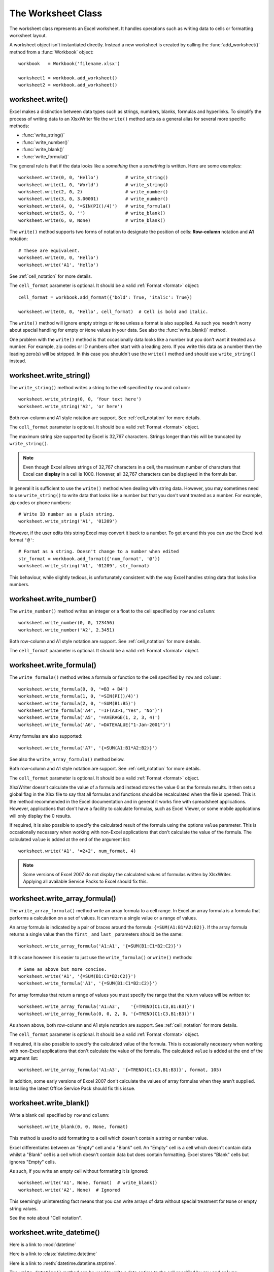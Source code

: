.. _worksheet:

The Worksheet Class
===================

The worksheet class represents an Excel worksheet. It handles operations such
as writing data to cells or formatting worksheet layout.

A worksheet object isn't instantiated directly. Instead a new worksheet is
created by calling the :func:`add_worksheet()` method from a :func:`Workbook`
object::

    workbook   = Workbook('filename.xlsx')

    worksheet1 = workbook.add_worksheet()
    worksheet2 = workbook.add_worksheet()


worksheet.write()
-----------------

.. py:function:: write(row, col, data[, cell_format])

   Write generic data to a worksheet cell.

   :param row:         The cell row (zero indexed).
   :param col:         The cell column (zero indexed).
   :param data:        Cell data to write. Variable types.
   :param cell_format: Optional Format object.
   :type  row:         integer
   :type  col:         integer
   :type  cell_format: :ref:`Format <format>`

Excel makes a distinction between data types such as strings, numbers, blanks,
formulas and hyperlinks. To simplify the process of writing data to an
XlsxWriter file the ``write()`` method acts as a general alias for several
more specific methods:

* :func:`write_string()`
* :func:`write_number()`
* :func:`write_blank()`
* :func:`write_formula()`

The general rule is that if the data looks like a *something* then a
*something* is written. Here are some examples::


    worksheet.write(0, 0, 'Hello')          # write_string()
    worksheet.write(1, 0, 'World')          # write_string()
    worksheet.write(2, 0, 2)                # write_number()
    worksheet.write(3, 0, 3.00001)          # write_number()
    worksheet.write(4, 0, '=SIN(PI()/4)')   # write_formula()
    worksheet.write(5, 0, '')               # write_blank()
    worksheet.write(6, 0, None)             # write_blank()

.. image:: _static/worksheet01.png

The ``write()`` method supports two forms of notation to designate the position
of cells: **Row-column** notation and **A1** notation::

    # These are equivalent.
    worksheet.write(0, 0, 'Hello')
    worksheet.write('A1', 'Hello')

See :ref:`cell_notation` for more details.


The ``cell_format`` parameter is optional. It should be a valid
:ref:`Format <format>` object::

    cell_format = workbook.add_format({'bold': True, 'italic': True})

    worksheet.write(0, 0, 'Hello', cell_format)  # Cell is bold and italic.

The ``write()`` method will ignore empty strings or ``None`` unless a format is
also supplied. As such you needn't worry about special handling for empty or
``None`` values in your data. See also the :func:`write_blank()` method.


One problem with the ``write()`` method is that occasionally data looks like a
number but you don't want it treated as a number. For example, zip codes or ID
numbers often start with a leading zero. If you write this data as a number
then the leading zero(s) will be stripped. In this case you shouldn't use the
``write()`` method and should use ``write_string()`` instead.


worksheet.write_string()
------------------------

.. py:function:: write_string(row, col, string[, cell_format])

   Write a string to a worksheet cell.

   :param row:         The cell row (zero indexed).
   :param col:         The cell column (zero indexed).
   :param string:      String to write to cell.
   :param cell_format: Optional Format object.
   :type  row:         integer
   :type  col:         integer
   :type  string:      string
   :type  cell_format: :ref:`Format <format>`

The ``write_string()`` method writes a string to the cell specified by ``row``
and ``column``::

    worksheet.write_string(0, 0, 'Your text here')
    worksheet.write_string('A2', 'or here')

Both row-column and A1 style notation are support. See :ref:`cell_notation` for
more details.

The ``cell_format`` parameter is optional. It should be a valid
:ref:`Format <format>` object.

The maximum string size supported by Excel is 32,767 characters. Strings longer
than this will be truncated by ``write_string()``.

.. note::
   Even though Excel allows strings of 32,767 characters in a cell, the
   maximum number of characters that Excel can **display** in a cell is 1000.
   However, all 32,767 characters can be displayed in the formula bar.

In general it is sufficient to use the ``write()`` method when dealing with
string data. However, you may sometimes need to use ``write_string()`` to
write data that looks like a number but that you don't want treated as a
number. For example, zip codes or phone numbers::

    # Write ID number as a plain string.
    worksheet.write_string('A1', '01209')

However, if the user edits this string Excel may convert it back to a number.
To get around this you can use the Excel text format ``'@'``::

    # Format as a string. Doesn't change to a number when edited
    str_format = workbook.add_format({'num_format', '@'})
    worksheet.write_string('A1', '01209', str_format)

This behaviour, while slightly tedious, is unfortunately consistent with the
way Excel handles string data that looks like numbers.


worksheet.write_number()
------------------------

.. py:function:: write_number(row, col, number[, cell_format])

   Write a number to a worksheet cell.

   :param row:         The cell row (zero indexed).
   :param col:         The cell column (zero indexed).
   :param number:      Number to write to cell.
   :param cell_format: Optional Format object.
   :type  row:         integer
   :type  col:         integer
   :type  number:      int or float
   :type  cell_format: :ref:`Format <format>`

The ``write_number()`` method writes an integer or a float to the cell
specified by ``row`` and ``column``::

    worksheet.write_number(0, 0, 123456)
    worksheet.write_number('A2', 2.3451)

Both row-column and A1 style notation are support. See :ref:`cell_notation` for
more details.

The ``cell_format`` parameter is optional. It should be a valid
:ref:`Format <format>` object.


worksheet.write_formula()
-------------------------

.. py:function:: write_formula(row, col, formula[, cell_format[, value]])

   Write a formula to a worksheet cell.

   :param row:         The cell row (zero indexed).
   :param col:         The cell column (zero indexed).
   :param formula:     Formula to write to cell.
   :param cell_format: Optional Format object.
   :type  row:         integer
   :type  col:         integer
   :type  formula:     string
   :type  cell_format: :ref:`Format <format>`

The ``write_formula()`` method writes a formula or function to the cell
specified by ``row`` and ``column``::

    worksheet.write_formula(0, 0, '=B3 + B4')
    worksheet.write_formula(1, 0, '=SIN(PI()/4)')
    worksheet.write_formula(2, 0, '=SUM(B1:B5)')
    worksheet.write_formula('A4', '=IF(A3>1,"Yes", "No")')
    worksheet.write_formula('A5', '=AVERAGE(1, 2, 3, 4)')
    worksheet.write_formula('A6', '=DATEVALUE("1-Jan-2001")')

Array formulas are also supported::

    worksheet.write_formula('A7', '{=SUM(A1:B1*A2:B2)}')

See also the ``write_array_formula()`` method below.

Both row-column and A1 style notation are support. See :ref:`cell_notation` for
more details.

The ``cell_format`` parameter is optional. It should be a valid
:ref:`Format <format>` object.

XlsxWriter doesn't calculate the value of a formula and instead stores the
value 0 as the formula results. It then sets a global flag in the Xlsx file to
say that all formulas and functions should be recalculated when the file is
opened. This is the method recommended in the Excel documentation and in
general it works fine with spreadsheet applications. However, applications
that don't have a facility to calculate formulas, such as Excel Viewer, or
some mobile applications will only display the 0 results.

If required, it is also possible to specify the calculated result of the
formula using the options ``value`` parameter. This is occasionally necessary
when working with non-Excel applications that don't calculate the value of the
formula. The calculated ``value`` is added at the end of the argument list::

    worksheet.write('A1', '=2+2', num_format, 4)

.. note::
   Some versions of Excel 2007 do not display the calculated values of
   formulas written by XlsxWriter. Applying all available Service
   Packs to Excel should fix this.


worksheet.write_array_formula()
-------------------------------

.. py:function:: write_array_formula(first_row, first_col, last_row, \
                                    last_col, formula[, cell_format[, value]])

   Write an array formula to a worksheet cell.

   :param first_row:   The first row of the range. (All zero indexed.)
   :param first_col:   The first column of the range.
   :param last_row:    The last row of the range.
   :param last_col:    The last col of the range.
   :param formula:     Array formula to write to cell.
   :param cell_format: Optional Format object.
   :type  first_row:   integer
   :type  first_col:   integer
   :type  last_row:    integer
   :type  last_col:    integer
   :type  formula:     string
   :type  cell_format: :ref:`Format <format>`

The ``write_array_formula()`` method write an array formula to a cell range. In
Excel an array formula is a formula that performs a calculation on a set of
values. It can return a single value or a range of values.

An array formula is indicated by a pair of braces around the formula:
``{=SUM(A1:B1*A2:B2)}``. If the array formula returns a single value then the ``first_`` and ``last_`` parameters should be the same::

    worksheet.write_array_formula('A1:A1', '{=SUM(B1:C1*B2:C2)}')

It this case however it is easier to just use the ``write_formula()`` or
``write()`` methods::

    # Same as above but more concise.
    worksheet.write('A1', '{=SUM(B1:C1*B2:C2)}')
    worksheet.write_formula('A1', '{=SUM(B1:C1*B2:C2)}')

For array formulas that return a range of values you must specify the range
that the return values will be written to::

    worksheet.write_array_formula('A1:A3',    '{=TREND(C1:C3,B1:B3)}')
    worksheet.write_array_formula(0, 0, 2, 0, '{=TREND(C1:C3,B1:B3)}')

As shown above, both row-column and A1 style notation are support. See
:ref:`cell_notation` for more details.

The ``cell_format`` parameter is optional. It should be a valid
:ref:`Format <format>` object.

If required, it is also possible to specify the calculated value of the
formula. This is occasionally necessary when working with non-Excel
applications that don't calculate the value of the formula. The calculated
``value`` is added at the end of the argument list::

    worksheet.write_array_formula('A1:A3', '{=TREND(C1:C3,B1:B3)}', format, 105)

In addition, some early versions of Excel 2007 don't calculate the values of
array formulas when they aren't supplied. Installing the latest Office Service
Pack should fix this issue.



worksheet.write_blank()
-----------------------

.. py:function:: write_blank(row, col, blank[, cell_format])

   Write a blank worksheet cell.

   :param row:         The cell row (zero indexed).
   :param col:         The cell column (zero indexed).
   :param blank:       None or empty string. The value is ignored.
   :param cell_format: Optional Format object.
   :type  row:         integer
   :type  col:         integer
   :type  cell_format: :ref:`Format <format>`

Write a blank cell specified by ``row`` and ``column``::

    worksheet.write_blank(0, 0, None, format)

This method is used to add formatting to a cell which doesn't contain a string
or number value.

Excel differentiates between an "Empty" cell and a "Blank" cell. An "Empty"
cell is a cell which doesn't contain data whilst a "Blank" cell is a cell
which doesn't contain data but does contain formatting. Excel stores "Blank"
cells but ignores "Empty" cells.

As such, if you write an empty cell without formatting it is ignored::

    worksheet.write('A1', None, format)  # write_blank()
    worksheet.write('A2', None)  # Ignored

This seemingly uninteresting fact means that you can write arrays of data
without special treatment for ``None`` or empty string values.


See the note about "Cell notation".


worksheet.write_datetime()
--------------------------

.. py:function:: write_datetime(row, col, datetime [, cell_format])

   Write a date or time to a worksheet cell.

   :param row:         The cell row (zero indexed).
   :param col:         The cell column (zero indexed).
   :param datetime:    A datetime.datetime object.
   :param cell_format: Optional Format object.
   :type  row:         integer
   :type  col:         integer
   :type  formula:     string
   :type  datetime:    :class:`datetime.datetime`
   :type  cell_format: :ref:`Format <format>`


Here is a link to :mod:`datetime`

Here is a link to :class:`datetime.datetime`

Here is a link to :meth:`datetime.datetime.strptime`.


The ``write_datetime()`` method can be used to write a date or time to the cell
specified by ``row`` and ``column``::

    worksheet.write_datetime('A1', '2004-05-13T23:20', date_format)

The ``date_string`` should be in the following format::

    yyyy-mm-ddThh:mm:ss.sss

This conforms to an ISO8601 date but it should be noted that the full range of
ISO8601 formats are not supported.

The following variations on the ``date_string`` parameter are permitted::

    yyyy-mm-ddThh:mm:ss.sss # Standard format
    yyyy-mm-ddT # No time
              Thh:mm:ss.sss # No date
    yyyy-mm-ddThh:mm:ss.sssZ # Additional Z (but not time zones)
    yyyy-mm-ddThh:mm:ss # No fractional seconds
    yyyy-mm-ddThh:mm # No seconds

Note that the ``T`` is required in all cases.

A date should always have a ``cell_format``, otherwise it will appear as a
number, see "DATES AND TIME IN EXCEL" and :ref:`format`. Here is a typical
example::

    date_format = workbook.add_format(num_format, 'mm/dd/yy')
    worksheet.write_datetime('A1', '2004-05-13T23:20', date_format)

Valid dates should be in the range 1900-01-01 to 9999-12-31, for the 1900 epoch
and 1904-01-01 to 9999-12-31, for the 1904 epoch. As with Excel, dates outside
these ranges will be written as a string.


worksheet.set_row()
-------------------

.. py:function:: set_row(row, height, cell_format, options)

   Set properties for a row of cells.
   
   :param int row:      The worksheet row (zero indexed).
   :param int height:   The row height.
   :param cell_format:  Optional Format object.
   :type  cell_format:  :ref:`Format <format>`
   :param dict options: Optional row parameters: hidden, level, collapsed.

The ``set_row()`` method is used to change the default properties of a row. The
most common use for this method is to change the height of a row::

    worksheet.set_row(0, 20)  # Set the height of Row 1 to 20.

The other common use for ``set_row()`` is to set the :ref:`Format <format>` for
all cells in the row::

    cell_format = workbook.add_format({'bold': True})

    worksheet.set_row(0, 20, cell_format)

If you wish to set the format of a row without changing the height you can pass
``None`` as the height parameter or use the default row height of 15::

    worksheet.set_row(1, None, cell_format)
    worksheet.set_row(1, 15,   cell_format)  # Same as this.

The ``cell_format`` parameter will be applied to any cells in the row that
don't have a format. As with Excel it is overidden by an explicit cell format.
For example::

    worksheet.set_row(0, None, format1)      # Row 1 has format1.
    
    worksheet.write('A1', 'Hello')           # Cell A1 defaults to format1.
    worksheet.write('B1', 'Hello', format2)  # Cell B1 keeps format2.

The ``options`` parameter is a dictionary with the following possible keys:

* ``'hidden'``
* ``'level'``
* ``'collapsed'``

Options can be set as follows::

    worksheet.set_row(0, 20, cell_format, {'hidden': 1})
    
    # Or use defaults for other properties and set the options only.
    worksheet.set_row(0, None, None, {'hidden': 1})
    
The ``'hidden'`` option is used to hide a row. This can be used, for example,
to hide intermediary steps in a complicated calculation::

    worksheet.set_row(0, 20, cell_format, {'hidden': 1})

The ``'level'`` parameter is used to set the outline level of the row. Outlines
are described in "Working with Outlines and Grouping". Adjacent rows with the
same outline level are grouped together into a single outline. (**Note**: This
feature is not implemented yet).

The following example sets an outline level of 1 for some rows::

    worksheet.set_row(0, None, None, {'level': 1})
    worksheet.set_row(1, None, None, {'level': 1})
    worksheet.set_row(2, None, None, {'level': 1})

.. note::
   Excel allows up to 7 outline levels. Therefore the ``'level'`` parameter
   should be in the range ``0 <= level <= 7``.

The ``'hidden'`` parameter can also be used to hide collapsed outlined rows
when used in conjunction with the ``'level'`` parameter::

    worksheet.set_row(1, None, None, {'hidden': 1, 'level': 1})
    worksheet.set_row(2, None, None, {'hidden': 1, 'level': 1})

The ``'collapsed'`` parameter is used in collapsed outlines to indicate which
row has the collapsed ``'+'`` symbol::

    worksheet.set_row(3, None, None, {'collapsed': 1})


worksheet.set_column()
----------------------

.. py:function:: set_column( first_col, last_col, width, cell_format, \
                             hidden, level, collapsed )
   Set properties for one or more columns of cells.
   
   :param int first_col: First column (zero-indexed).
   :param int last_col:  Last column (zero-indexed). Can be same as firstcol.
   :param int width:     The width of the column(s).
   :param cell_format:   Optional Format object.
   :type  cell_format:   :ref:`Format <format>`
   :param dict options:  Optional parameters: hidden, level, collapsed.
   
The ``set_column()``  method can be used to change the default properties of a
single column or a range of columns::

    worksheet.set_column(1, 3, 30)  # Width of columns B:D set to 30.

If ``set_column()`` is applied to a single column the value of ``first_col``
and ``last_col`` should be the same::

    worksheet.set_column(1, 1, 30)  # Width of column B set to 30.

It is also possible, and generally clearer, to specify a column range using the
form of A1 notation used for columns. See :ref:`cell_notation` for more
details.

Examples::

    worksheet.set_column(0, 0, 20)   # Column  A   width set to 20.
    worksheet.set_column(1, 3, 30)   # Columns B-D width set to 30.
    worksheet.set_column('E:E', 20)  # Column  E   width set to 20.
    worksheet.set_column('F:H', 30)  # Columns F-H width set to 30.

The width corresponds to the column width value that is specified in Excel. It
is approximately equal to the length of a string in the default font of
Calibri 11. Unfortunately, there is no way to specify "AutoFit" for a column
in the Excel file format. This feature is only available at runtime from
within Excel. It is possible to simulate "AutoFit" by tracking the width of
the data in the column as your write it.

As usual the ``cell_format`` :ref:`Format <format>`  parameter is optional. If
you wish to set the format without changing the width you can pass ``None`` as
the width parameter::

    cell_format = workbook.add_format({'bold': True})

    worksheet.set_column(0, 0, None, cell_format)

The ``cell_format`` parameter will be applied to any cells in the column that
don't have a format. For example::

    worksheet.set_column('A:A', None, format1)  # Col 1 has format1.
    
    worksheet.write('A1', 'Hello')              # Cell A1 defaults to format1.
    worksheet.write('A2', 'Hello', format2)     # Cell A2 keeps format2.

A  row format takes precedence over a default column format::

    worksheet.set_row(0, None, format1)         # Set format for row 1.
    worksheet.set_column('A:A', None, format2)  # Set format for col 1.
    
    worksheet.write('A1', 'Hello')              # Defaults to format1
    worksheet.write('A2', 'Hello')              # Defaults to format2

The ``options`` parameter is a dictionary with the following possible keys:

* ``'hidden'``
* ``'level'``
* ``'collapsed'``

Options can be set as follows::

    worksheet.set_column('D:D', 20, cell_format, {'hidden': 1})

    # Or use defaults for other properties and set the options only.
    worksheet.set_column('E:E', None, None, {'hidden': 1})

The ``'hidden'`` option is used to hide a column. This can be used, for
example, to hide intermediary steps in a complicated calculation::

    worksheet.set_column('D:D', 20,  cell_format, {'hidden': 1})

The ``'level'`` parameter is used to set the outline level of the column.
Outlines are described in "Working with Outlines and Grouping". Adjacent
columns with the same outline level are grouped together into a single
outline. (**Note**: This feature is not implemented yet).

The following example sets an outline level of 1 for columns B to G::

    worksheet.set_column('B:G', None, None, {'level': 1})

.. note::
   Excel allows up to 7 outline levels. Therefore the ``'level'`` parameter
   should be in the range ``0 <= level <= 7``.

The ``'hidden'`` parameter can also be used to hide collapsed outlined columns
when used in conjunction with the ``'level'`` parameter::

    worksheet.set_column('B:G', None, None, {'hidden': 1, 'level': 1})

The ``'collapsed'`` parameter is used in collapsed outlines to indicate which
column has the collapsed ``'+'`` symbol::

    worksheet.set_column('H:H', None, None, {'collapsed': 1})


worksheet.activate()
--------------------

.. py:function:: activate()

The ``activate()`` method is used to specify which worksheet is initially
visible in a multi-sheet workbook::

    worksheet1 = workbook.add_worksheet('To')
    worksheet2 = workbook.add_worksheet('the')
    worksheet3 = workbook.add_worksheet('wind')

    worksheet3.activate()

More than one worksheet can be selected via the ``select()`` method, see below,
however only one worksheet can be active.

The default active worksheet is the first worksheet.


worksheet.select()
------------------

.. py:function:: select()

The ``select()`` method is used to indicate that a worksheet is selected in a
multi-sheet workbook::

    worksheet1.activate()
    worksheet2.select()
    worksheet3.select()

A selected worksheet has its tab highlighted. Selecting worksheets is a way of
grouping them together so that, for example, several worksheets could be
printed in one go. A worksheet that has been activated via the ``activate()``
method will also appear as selected.
